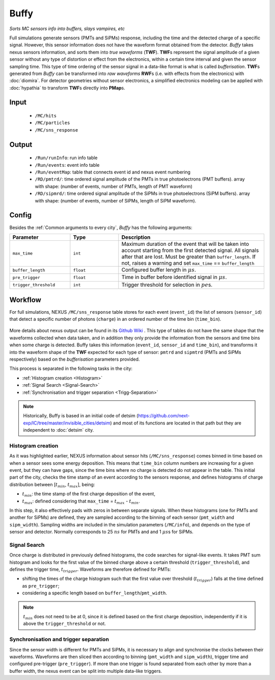 Buffy
==========

*Sorts MC sensors info into buffers, slays vampires, etc*

Full simulations generate sensors (PMTs and SiPMs) response,
including the time and the detected charge of a specific signal. However, this sensor
information does not have the waveform format obtained from the detector.
*Buffy* takes nexus sensors information, and sorts them into *true waveforms* (**TWF**).
**TWF**\ s represent the signal amplitude of a given sensor without any type of
distortion or effect from the electronics, within a certain time interval and given the sensor sampling time.
This type of time ordering of the sensor signal in a data-like format is what is called *bufferisation*.
**TWF**\ s generated from *Buffy* can be transformed into *raw waveforms* **RWF**\ s (i.e. with effects
from the electronics) with :doc:`diomira`. For detector geometries without sensor electronics, a simplified
electronics modeling can be applied with :doc:`hypathia` to transform **TWF**\ s directly into **PMap**\ s.


.. _Buffy input:

Input
-----

 * ``/MC/hits``
 * ``/MC/particles``
 * ``/MC/sns_response``

.. _Buffy output:

Output
------

 * ``/Run/runInfo``: run info table
 * ``/Run/events``: event info table
 * ``/Run/eventMap``: table that connects event id and nexus event numbering
 * ``/RD/pmtrd/``: time ordered signal amplitude of the PMTs in true photoelectrons (PMT buffers). array with shape: (number of events, number of PMTs, length of PMT waveform)
 * ``/RD/sipmrd/``: time ordered signal amplitude of the SiPMs in true photoelectrons (SiPM buffers). array with shape: (number of events, number of SiPMs, length of SiPM waveform).

.. _Buffy config:

Config
------

Besides the :ref:`Common arguments to every city`, *Buffy* has the following arguments:

.. list-table::
   :widths: 50 40 120
   :header-rows: 1

   * - **Parameter**
     - **Type**
     - **Description**

   * - ``max_time``
     - ``int``
     - Maximum duration of the event that will be taken into account starting from the first detected signal. All signals after that are lost. Must be greater than ``buffer_length``. If not, raises a warning and set ``max_time`` == ``buffer_length``

   * - ``buffer_length``
     - ``float``
     - Configured buffer length in :math:`\mu s`.

   * - ``pre_trigger``
     - ``float``
     - Time in buffer before identified signal in :math:`\mu s`.

   * - ``trigger_threshold``
     - ``int``
     - Trigger threshold for selection in :math:`pe`\ s.


.. _Buffy workflow:

Workflow
--------
For full simulations, NEXUS ``/MC/sns_response`` table stores for each event (``event_id``) the list of sensors (``sensor_id``) that detect a specific number of photons (``charge``) in an ordered number of the time bin (``time_bin``).

 .. image:: images/buffy/MC_sns_response_table.png
   :width: 300

More details about nexus output can be found in its `Github Wiki <https://github.com/next-exp/nexus/wiki/Output-format>`_ . This type of tables do not have the same shape that the waveforms collected when data taken,
and in addition they only provide the information from the sensors and time bins when some charge is detected. Buffy takes this information (``event_id``, ``sensor_id`` and ``time_bin``), and transforms it into the waveform
shape of the **TWF** expected for each type of sensor: ``pmtrd`` and ``sipmtrd`` (PMTs and SiPMs respectively) based on the *bufferisation* parameters provided.

.. image:: images/buffy/pmt_wft.png
  :width: 350
.. image:: images/buffy/sipm_wft.png
  :width: 350


This process is separated in the following tasks in the city:

• :ref:`Histogram creation <Histogram>`
• :ref:`Signal Search <Signal-Search>`
• :ref:`Synchronisation and trigger separation <Trigg-Separation>`

.. note::
  Historically, Buffy is based in an initial code of detsim (https://github.com/next-exp/IC/tree/master/invisible_cities/detsim) and most of its functions are located in that path but they are independent to :doc:`detsim` city.


.. _Histogram:

Histogram creation
::::::::::::::::::

As it was highlighted earlier, NEXUS information about sensor hits (``/MC/sns_response``) comes binned in time based on when a sensor sees some energy deposition.
This means that ``time_bin`` column numbers are increasing for a given event, but they can have gaps, since the time bins where no charge is detected
do not appear in the table. This initial part of the city, checks the time stamp of an event according to the sensors response, and defines histograms of charge distribution
between [:math:`t_{min}`, :math:`t_{max}`], being:

• :math:`t_{min}`: the time stamp of the first charge deposition of the event,
• :math:`t_{max}`: defined considering that ``max_time`` =  :math:`t_{max}` - :math:`t_{min}`.

.. image:: images/buffy/histogram_creation.png
  :width: 800

In this step, it also effectively pads with zeros in between separate signals. When these histograms (one for PMTs and another for SiPMs) are defined, they are sampled according to the binning of each sensor (``pmt_width`` and ``sipm_width``).
Sampling widths are included in the simulation parameters (``/MC/info``), and depends on the type of sensor and detector. Normally corresponds to 25 :math:`ns` for PMTs and and 1 :math:`\mu s`\ s for SiPMs.

.. _Signal-Search:

Signal Search
::::::::::::::::::

Once charge is distributed in previously defined histograms, the code searches for signal-like events.
It takes PMT sum histogram and looks for the first value of the binned charge above a certain threshold (``trigger_threshold``), and defines the trigger time, :math:`t_{trigger}`.
Waveforms are therefore defined for PMTs:

• shifting the times of the charge histogram such that the first value over threshold (:math:`t_{trigger}`) falls at the time defined as ``pre_trigger``;
• considering a specific length based on ``buffer_length``/``pmt_width``.

.. image:: images/buffy/bufferisation.png
  :width: 800


.. note::
  :math:`t_{min}` does not need to be at 0, since it is defined based on the first charge deposition, independently if it is above the ``trigger_threshold`` or not.

.. _Trigg-Separation:

Synchronisation and trigger separation
:::::::::::::::::::::::::::::::::::::::

Since the sensor width is different for PMTs and SiPMs, it is necessary to align and synchronise the clocks between their waveforms. Waveforms are then sliced then according to binning (``pmt_width`` and ``sipm_width``), trigger time and configured pre-trigger (``pre_trigger``).
If more than one trigger is found separated from each other by more than a buffer width, the nexus event can be split into multiple data-like triggers.
